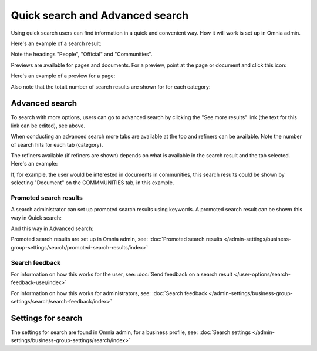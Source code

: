 Quick search and Advanced search
===========================================

Using quick search users can find information in a quick and convenient way. How it will work is set up in Omnia admin. 

Here's an example of a search result:

.. image:: quick-search-example-v78.png

Note the headings "People", "Official" and "Communities".

Previews are available for pages and documents. For a preview, point at the page or document and click this icon:

.. image:: quick-search-preview-page-v78.png

Here's an example of a preview for a page:

.. image:: quick-search-preview-page-preview-v78.png

Also note that the totalt number of search results are shown for for each category:

.. image:: quick-search-total-v78.png

Advanced search
****************
To search with more options, users can go to advanced search by clicking the "See more results" link (the text for this link can be edited), see above.

When conducting an advanced search more tabs are available at the top and refiners can be available. Note the number of search hits for each tab (category).

The refiners available (if refiners are shown) depends on what is available in the search result and the tab selected. Here's an example:

.. image:: advanced-search-result-v78.png

If, for example, the user would be interested in documents in communities, this search results could be shown by selecting "Document" on the COMMMUNITIES tab, in this example.

.. image:: advanced-search-refined-v78.png

Promoted search results
------------------------
A search administrator can set up promoted search results using keywords. A promoted search result can be shown this way in Quick search:

.. image:: quick-search-promoted-example-78.png

And this way in Advanced search:

.. image:: advanced-search-promoted-example-78.png

Promoted search results are set up in Omnia admin, see: :doc:`Promoted search results </admin-settings/business-group-settings/search/promoted-search-results/index>`

Search feedback
-----------------
For information on how this works for the user, see: :doc:`Send feedback on a search result </user-options/search-feedback-user/index>`

For information on how this works for administrators, see: :doc:`Search feedback </admin-settings/business-group-settings/search/search-feedback/index>`

Settings for search
********************
The settings for search are found in Omnia admin, for a business profile, see: :doc:`Search settings </admin-settings/business-group-settings/search/index>`

